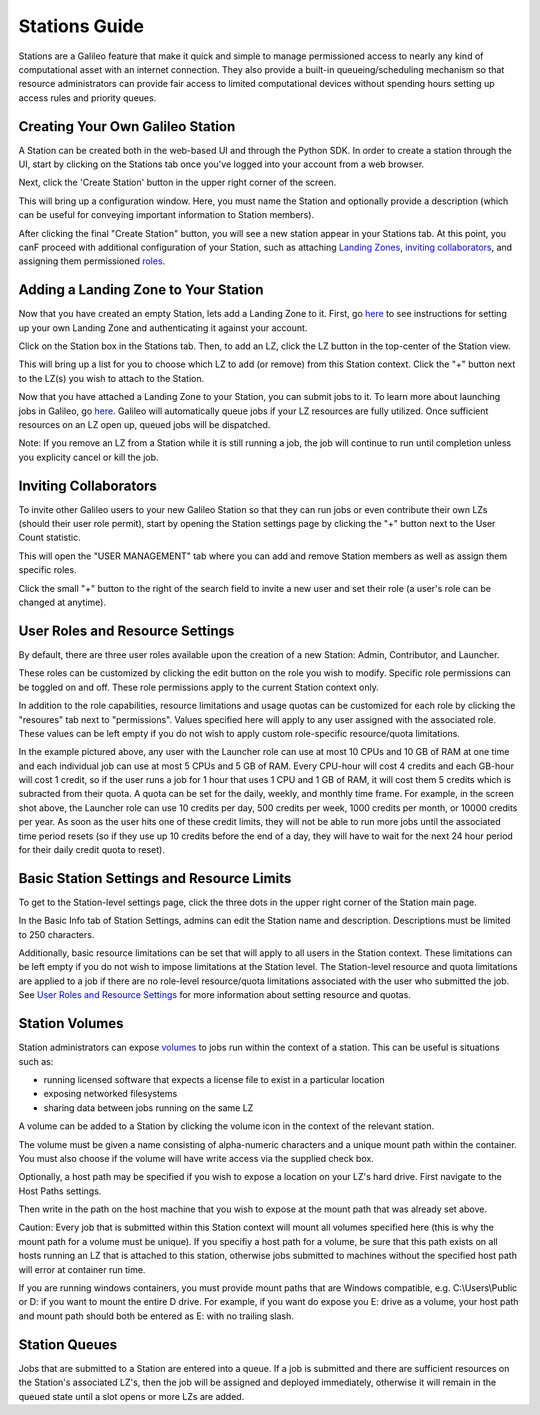 .. _stations:

Stations Guide
==============================================

Stations are a Galileo feature that make it quick and simple to manage permissioned access to nearly any kind of computational asset with an internet connection. They also provide a built-in queueing/scheduling mechanism so that resource administrators can provide fair access to limited computational devices without spending hours setting up access rules and priority queues. 

Creating Your Own Galileo Station 
--------------------------------------

A Station can be created both in the web-based UI and through the Python SDK. In order to create a station through the UI, start by clicking on the Stations tab once you've logged into your account from a web browser. 

.. image:: images/stations_tab.png

Next, click the 'Create Station' button in the upper right corner of the screen. 

.. image:: images/stations_create.png

This will bring up a configuration window. Here, you must name the Station and optionally provide a description (which can be useful for conveying important information to Station members). 

.. image:: images/stations_name.png

After clicking the final "Create Station" button, you will see a new station appear in your Stations tab. At this point, you canF proceed with additional configuration of your Station, such as attaching `Landing Zones <stations.html#adding-a-landing-zone-to-your-station>`_, `inviting collaborators <stations.html#inviting-collaborators>`_, and assigning them permissioned `roles <stations.html#user-roles-and-resource-settings>`_. 

Adding a Landing Zone to Your Station
---------------------------------------

Now that you have created an empty Station, lets add a Landing Zone to it. First, go `here <landing_zones.html>`_ to see instructions for setting up your own Landing Zone and authenticating it against your account. 

Click on the Station box in the Stations tab. Then, to add an LZ, click the LZ button in the top-center of the Station view. 

.. image:: images/stations_add_lz.png

This will bring up a list for you to choose which LZ to add (or remove) from this Station context. Click the "+" button next to the LZ(s) you wish to attach to the Station. 

.. image:: images/stations_add_lz_2.png
    :align: center

Now that you have attached a Landing Zone to your Station, you can submit jobs to it. To learn more about launching jobs in Galileo, go `here <missions.html>`_. Galileo will automatically queue jobs if your LZ resources are fully utilized. Once sufficient resources on an LZ open up, queued jobs will be dispatched. 

Note: If you remove an LZ from a Station while it is still running a job, the job will continue to run until completion unless you explicity cancel or kill the job. 

Inviting Collaborators
-------------------------

To invite other Galileo users to your new Galileo Station so that they can run jobs or even contribute their own LZs (should their user role permit), start by opening the Station settings page by clicking the "+" button next to the User Count statistic. 

.. image:: images/stations_add_user_button.png

This will open the "USER MANAGEMENT" tab where you can add and remove Station members as well as assign them specific roles. 

.. image:: images/stations_user_management.png

Click the small "+" button to the right of the search field to invite a new user and set their role (a user's role can be changed at anytime). 

User Roles and Resource Settings
---------------------------------

By default, there are three user roles available upon the creation of a new Station: Admin, Contributor, and Launcher. 

.. image:: images/stations_role_management.png

These roles can be customized by clicking the edit button on the role you wish to modify. Specific role permissions can be toggled on and off. These role permissions apply to the current Station context only. 

.. image:: images/stations_user_role_permissions.png

In addition to the role capabilities, resource limitations and usage quotas can be customized for each role by clicking the "resoures" tab next to "permissions". Values specified here will apply to any user assigned with the associated role. These values can be left empty if you do not wish to apply custom role-specific resource/quota limitations. 

.. image:: images/stations_user_role_resources.png

In the example pictured above, any user with the Launcher role can use at most 10 CPUs and 10 GB of RAM at one time and each individual job can use at most 5 CPUs and 5 GB of RAM. Every CPU-hour will cost 4 credits and each GB-hour will cost 1 credit, so if the user runs a job for 1 hour that uses 1 CPU and 1 GB of RAM, it will cost them 5 credits which is subracted from their quota. A quota can be set for the daily, weekly, and monthly time frame. For example, in the screen shot above, the Launcher role can use 10 credits per day, 500 credits per week, 1000 credits per month, or 10000 credits per year. As soon as the user hits one of these credit limits, they will not be able to run more jobs until the associated time period resets (so if they use up 10 credits before the end of a day, they will have to wait for the next 24 hour period for their daily credit quota to reset). 

Basic Station Settings and Resource Limits
------------------------------------------------------
To get to the Station-level settings page, click the three dots in the upper right corner of the Station main page. 

.. image:: images/stations_settings_button.png

In the Basic Info tab of Station Settings, admins can edit the Station name and description. Descriptions must be limited to 250 characters.  

.. image:: images/stations_basic_info.png

Additionally, basic resource limitations can be set that will apply to all users in the Station context. These limitations can be left empty if you do not wish to impose limitations at the Station level. The Station-level resource and quota limitations are applied to a job if there are no role-level resource/quota limitations associated with the user who submitted the job. See `User Roles and Resource Settings <stations.html#user-roles-and-resource-settings>`_ for more information about setting resource and quotas. 

Station Volumes
----------------

Station administrators can expose `volumes <https://docs.docker.com/storage/volumes/>`_ to jobs run within the context of a station. This can be useful is situations such as: 

* running licensed software that expects a license file to exist in a particular location
* exposing networked filesystems 
* sharing data between jobs running on the same LZ 

A volume can be added to a Station by clicking the volume icon in the context of the relevant station. 

.. image:: images/stations_volume.png

The volume must be given a name consisting of alpha-numeric characters and a unique mount path within the container. You must also choose if the volume will have write access via the supplied check box.

.. image:: images/stations_volume_mount_path.png


Optionally, a host path may be specified if you wish to expose a location on your LZ's hard drive. First navigate to the Host Paths settings. 

.. image:: images/stations_volume_add_host_path.png

Then write in the path on the host machine that you wish to expose at the mount path that was already set above. 

.. image:: images/stations_volume_set_host_path.png

Caution: Every job that is submitted within this Station context will mount all volumes specified here (this is why the mount path for a volume must be unique). If you specifiy a host path for a volume, be sure that this path exists on all hosts running an LZ that is attached to this station, otherwise jobs submitted to machines without the specified host path will error at container run time.

If you are running windows containers, you must provide mount paths that are Windows compatible, e.g. C:\\Users\\Public or D: if you want to mount the entire D drive. For example, if you want do expose you E: drive as a volume, your host path and mount path should both be entered as E: with no trailing slash.  

Station Queues
----------------

Jobs that are submitted to a Station are entered into a queue. If a job is submitted and there are sufficient resources on the Station's associated LZ's, then the job will be assigned and deployed immediately, otherwise it will remain in the queued state until a slot opens or more LZs are added. 